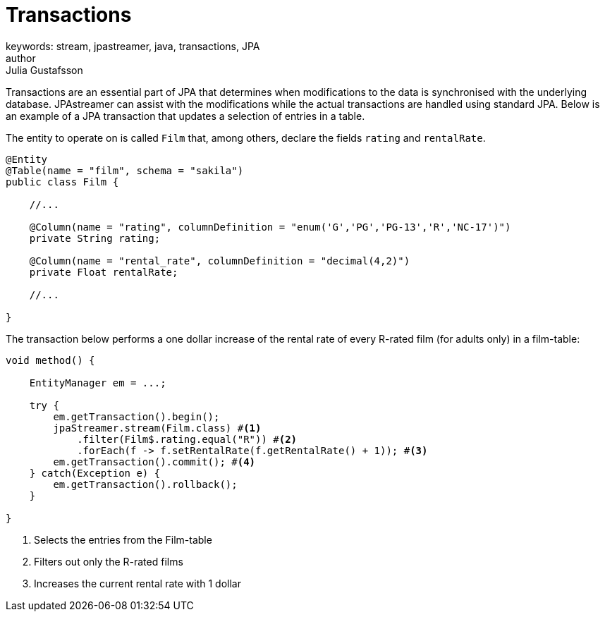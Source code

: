 = Transactions
keywords: stream, jpastreamer, java, transactions, JPA
author: Julia Gustafsson
:reftext: Transactions
:navtitle: Transactions
:source-highlighter: highlight.js

Transactions are an essential part of JPA that determines when modifications to the data is synchronised with the underlying database. JPAstreamer can assist with the modifications while the actual transactions are handled using standard JPA. Below is an example of a JPA transaction that updates a selection of entries in a table.

The entity to operate on is called `Film` that, among others, declare the fields `rating` and `rentalRate`.

[source, java]
----

@Entity
@Table(name = "film", schema = "sakila")
public class Film {

    //...

    @Column(name = "rating", columnDefinition = "enum('G','PG','PG-13','R','NC-17')")
    private String rating;

    @Column(name = "rental_rate", columnDefinition = "decimal(4,2)")
    private Float rentalRate;

    //...

}
----

The transaction below performs a one dollar increase of the rental rate of every R-rated film (for adults only) in a film-table:

[source, java]
----
void method() {

    EntityManager em = ...;

    try {
        em.getTransaction().begin();
        jpaStreamer.stream(Film.class) #<1>
            .filter(Film$.rating.equal("R")) #<2>
            .forEach(f -> f.setRentalRate(f.getRentalRate() + 1)); #<3>
        em.getTransaction().commit(); #<4>
    } catch(Exception e) {
        em.getTransaction().rollback();
    }

}
----
<1> Selects the entries from the Film-table
<2> Filters out only the R-rated films
<3> Increases the current rental rate with 1 dollar

